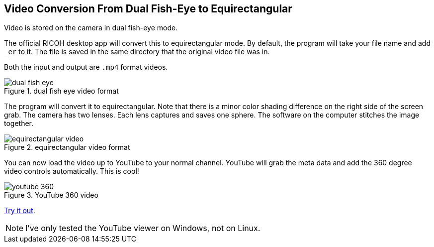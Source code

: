 == Video Conversion From Dual Fish-Eye to Equirectangular

Video is stored on the camera in dual fish-eye mode.

The official RICOH desktop app will convert this to equirectangular
mode. By default, the program will take your file name and add `_er` to it.
The file is saved in the same directory that the original video file was in.

Both the input and output are `.mp4` format videos.

image::img/video/dual_fish_eye.png[role="thumb" title="dual fish eye video format"]

The program will convert it to equirectangular. Note that there is
a minor color shading difference on the right side of the screen grab.
The camera has two lenses. Each lens captures and saves one sphere.
The software on the computer stitches the image together.

image::img/video/equirectangular_video.png[role="thumb" title="equirectangular video format"]

You can now load the video up to YouTube to your normal channel.  YouTube
will grab the meta data and add the 360 degree video controls automatically.
This is cool!

image::img/video/youtube_360.png[role="thumb" title="YouTube 360 video"]

https://youtu.be/MXX_JjQdtmE[Try it out].

NOTE: I've only tested the YouTube viewer on Windows, not on Linux.
